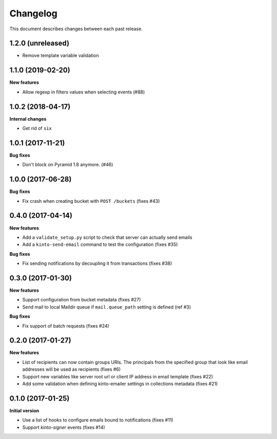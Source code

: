 Changelog
=========

This document describes changes between each past release.

1.2.0 (unreleased)
------------------

- Remove template variable validation


1.1.0 (2019-02-20)
------------------

**New features**

- Allow regexp in filters values when selecting events (#88)


1.0.2 (2018-04-17)
------------------

**Internal changes**

- Get rid of ``six``


1.0.1 (2017-11-21)
------------------

**Bug fixes**

- Don't block on Pyramid 1.8 anymore. (#46)


1.0.0 (2017-06-28)
------------------

**Bug fixes**

- Fix crash when creating bucket with ``POST /buckets`` (fixes #43)


0.4.0 (2017-04-14)
------------------

**New features**

- Add a ``validate_setup.py`` script to check that server can actually send emails
- Add a ``kinto-send-email`` command to test the configuration (fixes #35)

**Bug fixes**

- Fix sending notifications by decoupling it from transactions (fixes #38)

0.3.0 (2017-01-30)
------------------

**New features**

- Support configuration from bucket metadata (fixes #27)
- Send mail to local Maildir queue if ``mail.queue_path`` setting is defined (ref #3)

**Bug fixes**

- Fix support of batch requests (fixes #24)


0.2.0 (2017-01-27)
------------------

**New features**

- List of recipients can now contain groups URIs. The principals from the specified
  group that look like email addresses will be used as recipients (fixes #6)
- Support new variables like server root url or client IP address in email template (fixes #22)
- Add some validation when defining kinto-emailer settings in collections metadata (fixes #21)


0.1.0 (2017-01-25)
------------------

**Initial version**

- Use a list of hooks to configure emails bound to notifications (fixes #11)
- Support *kinto-signer* events (fixes #14)

